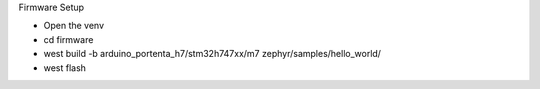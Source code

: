.. _firmware_setup:

Firmware Setup

- Open the venv

- cd firmware 

- west build -b arduino_portenta_h7/stm32h747xx/m7 zephyr/samples/hello_world/

- west flash
